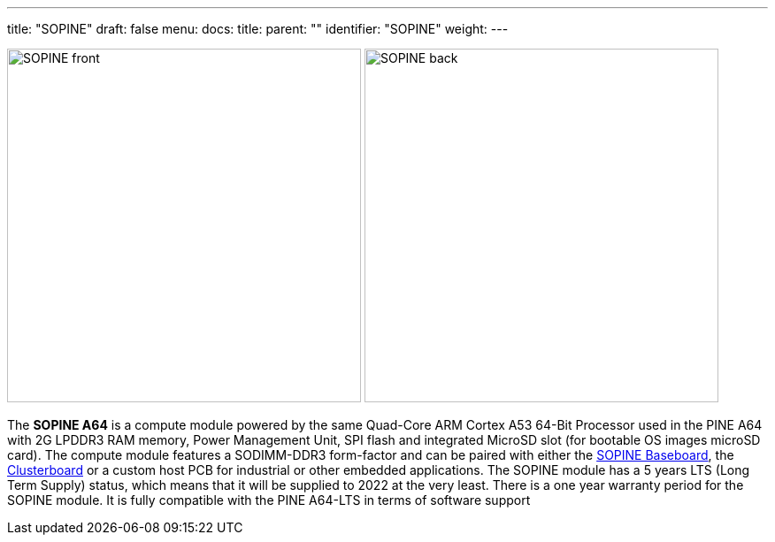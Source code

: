 ---
title: "SOPINE"
draft: false
menu:
  docs:
    title:
    parent: ""
    identifier: "SOPINE"
    weight: 
---

image:/documentation/images/SOPINE_front.jpg[width=400]
image:/documentation/images/SOPINE_back.jpg[width=400]

The *SOPINE A64* is a compute module powered by the same Quad-Core ARM Cortex A53 64-Bit Processor used in the PINE A64 with 2G LPDDR3 RAM memory, Power Management Unit, SPI flash and integrated MicroSD slot (for bootable OS images microSD card). The compute module features a SODIMM-DDR3 form-factor and can be paired with either the link:/documentation/SOPINE_Baseboard[SOPINE Baseboard], the link:/documentation/Clusterboard[Clusterboard] or a custom host PCB for industrial or other embedded applications. The SOPINE module has a 5 years LTS (Long Term Supply) status, which means that it will be supplied to 2022 at the very least. There is a one year warranty period for the SOPINE module. It is fully compatible with the PINE A64-LTS in terms of software support

